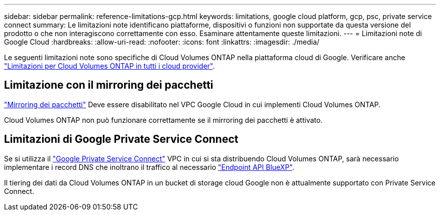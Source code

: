 ---
sidebar: sidebar 
permalink: reference-limitations-gcp.html 
keywords: limitations, google cloud platform, gcp, psc, private service connect 
summary: Le limitazioni note identificano piattaforme, dispositivi o funzioni non supportate da questa versione del prodotto o che non interagiscono correttamente con esso. Esaminare attentamente queste limitazioni. 
---
= Limitazioni note di Google Cloud
:hardbreaks:
:allow-uri-read: 
:nofooter: 
:icons: font
:linkattrs: 
:imagesdir: ./media/


[role="lead"]
Le seguenti limitazioni note sono specifiche di Cloud Volumes ONTAP nella piattaforma cloud di Google. Verificare anche link:reference-limitations.html["Limitazioni per Cloud Volumes ONTAP in tutti i cloud provider"].



== Limitazione con il mirroring dei pacchetti

https://cloud.google.com/vpc/docs/packet-mirroring["Mirroring dei pacchetti"^] Deve essere disabilitato nel VPC Google Cloud in cui implementi Cloud Volumes ONTAP.

Cloud Volumes ONTAP non può funzionare correttamente se il mirroring dei pacchetti è attivato.



== Limitazioni di Google Private Service Connect

Se si utilizza il https://cloud.google.com/vpc/docs/private-service-connect["Google Private Service Connect"^] VPC in cui si sta distribuendo Cloud Volumes ONTAP, sarà necessario implementare i record DNS che inoltrano il traffico al necessario https://docs.netapp.com/us-en/bluexp-setup-admin/task-quick-start-connector-google.html["Endpoint API BlueXP"^].

Il tiering dei dati da Cloud Volumes ONTAP in un bucket di storage cloud Google non è attualmente supportato con Private Service Connect.
